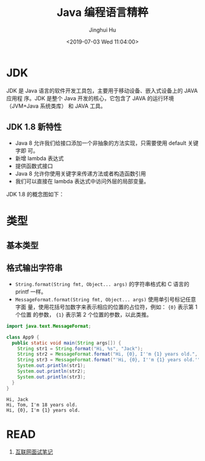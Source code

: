 # -*- org-confirm-babel-evaluate: nil -*-
#+TITLE: Java 编程语言精粹
#+AUTHOR: Jinghui Hu
#+EMAIL: hujinghui@buaa.edu.cn
#+DATE: <2019-07-03 Wed 11:04:00>
#+HTML_LINK_UP: ../readme.html
#+HTML_LINK_HOME: ../index.html
#+TAGS: java programming language distilled


* JDK
  JDK 是 Java 语言的软件开发工具包，主要用于移动设备、嵌入式设备上的 JAVA 应用程
  序。JDK 是整个 Java 开发的核心，它包含了 JAVA 的运行环境（JVM+Java 系统类库）
  和 JAVA 工具。

** JDK 1.8 新特性
   - Java 8 允许我们给接口添加一个非抽象的方法实现，只需要使用 default 关键字即
     可。
   - 新增 lambda 表达式
   - 提供函数式接口
   - Java 8 允许你使用关键字来传递方法或者构造函数引用
   - 我们可以直接在 lambda 表达式中访问外层的局部变量。

   JDK 1.8 的概念图如下：

   [[file:../static/image/2019/07/jdk8-conceptual-diagram.png]]

* 类型
** 基本类型
** 格式输出字符串
   - ~String.format(String fmt, Object... args)~ 的字符串格式和 C 语言的 printf
     一样。
   - ~MessageFormat.format(String fmt, Object... args)~ 使用单引号标记任意字面
     量，使用花括号加数字来表示相应的位置的占位符，例如： ={0}= 表示第 1 个位置
     的参数， ={1}= 表示第 2 个位置的参数，以此类推。

   #+BEGIN_SRC java :classname App9 :exports both :results output
     import java.text.MessageFormat;

     class App9 {
       public static void main(String args[]) {
         String str1 = String.format("Hi, %s", "Jack");
         String str2 = MessageFormat.format("Hi, {0}, I''m {1} years old.", "Tom", 18);
         String str3 = MessageFormat.format("'Hi, {0}, I''m {1} years old.'", "Tom", 18);
         System.out.println(str1);
         System.out.println(str2);
         System.out.println(str3);
       }
     }
   #+END_SRC

   #+RESULTS:
   : Hi, Jack
   : Hi, Tom, I'm 18 years old.
   : Hi, {0}, I'm {1} years old.

* READ
  1. [[https://zhengjianglong.gitbooks.io/note-of-interview/][互联网面试笔记]]
